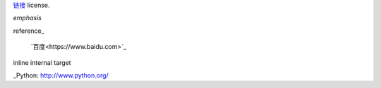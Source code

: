 `链接`__ license.




__ http://creativecommons.org/licenses/by/3.0/



*emphasis*

reference_

 `百度<https://www.baidu.com>`_

_`inline internal target`                     

_Python: http://www.python.org/
